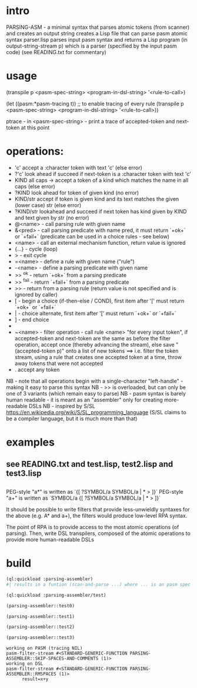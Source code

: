 * intro
  PARSING-ASM - a minimal syntax that parses atomic tokens (from scanner) and creates an output string
  creates a Lisp file that can parse pasm atomic syntax
  parser.lisp parses input pasm syntax and returns a Lisp program (in output-string-stream p) which
    is a parser (specified by the input pasm code)
  (see READING.txt for commentary)
* usage
  (transpile p <pasm-spec-string> <program-in-dsl-string> '<rule-to-call>)

  (let ((pasm:*pasm-tracing t)) ;; to enable tracing of every rule
    (transpile p <pasm-spec-string> <program-in-dsl-string> '<rule-to-call>))

  ptrace - in <pasm-spec-string> - print a trace of accepted-token and next-token at this point

* operations:
  - 'c' accept a :character token with text 'c' (else error)
  - ?'c' look ahead if succeed if next-token is a :character token with text 'c'
  - KIND all caps -> accept a token of a kind which matches the name in all caps (else error)
  - ?KIND look ahead for token of given kind (no error)
  - KIND/str accept if token is given kind and its text matches the given (lower case) str (else error)
  - ?KIND/str lookahead and succeed if next token has kind given by KIND and text given by str (no error)
  - @<name> - call parsing rule with given name
  - &<pred> - call parsing predicate with name pred, it must return `+ok+` or `+fail+` (predicate can be used in a choice rules - see below)
  - <name>  - call an external mechanism function, return value is ignored
  - {...} - cycle (loop)
  - >     - exit cycle
  - =<name> - define a rule with given name ("rule")
  - -<name> - define a parsing predicate with given name
  - >> ^ok     - return `+ok+` from a parsing predicate
  - >> ^fail   - return `+fail+` from a parsing predicate
  - >>         - return from a parsing rule (return value is not specified and is ignored by caller)
  - [       - begin a choice (if-then-else / COND), first item after '[' must return `+ok+` or `+fail+`
  - |       - choice alternate, first item after '[' must return `+ok+` or `+fail+`
  - ]       - end choice
  - *       - always succeeds (usually used as "otherwise" choice alternate)
  - ~<name> - filter operation - call rule <name> "for every input token", if accepted-token and next-token are
              the same as before the filter operation, accept once (thereby advancing the stream), else
              save "(accepted-token p)" onto a list of new tokens
              ==> i.e. filter the token stream, using a rule that creates one accepted token at a time, throw away
               tokens that were not accepted
  - .  accept any token

  NB - note that all operations begin with a single-character "left-handle" - making it easy to parse this syntax
  NB - >> is overloaded, but can only be one of 3 variants (which remain easy to parse)
  NB - pasm syntax is barely human readable - it is meant as an "assembler" only for creating more-readable DSLs
  NB - inspired by S/SL https://en.wikipedia.org/wiki/S/SL_programming_language (S/SL claims to be a compiler language, but it is much more than that)
* examples
** see READING.txt and test.lisp, test2.lisp and test3.lisp
** 
   PEG-style "a*" is written as `{[ ?SYMBOL/a SYMBOL/a | * > ]}`
   PEG-style "a+" is written as `SYMBOL/a {[ ?SYMBOL/a SYMBOL/a | * > ]}`

   It should be possible to write filters that provide less-unwieldly syntaxes for the above (e.g. A* and a+),
     the filters would produce low-level RPA syntax.

   The point of RPA is to provide access to the most atomic operations (of parsing).  
     Then, write DSL transpilers, composed of the atomic operations to provide more human-readable DSLs
     
* build

#+name: lisp
#+begin_src lisp :results lisp
  (ql:quickload :parsing-assembler)
  #| results in a funtion (scan-and-parse ...) where ... is an pasm spec for a DSL |#
#+end_src

#+name: lisp
#+begin_src lisp
  (ql:quickload :parsing-assembler/test)
#+end_src

#+name: lisp
#+begin_src lisp :results output
  (parsing-assembler::test0)
#+end_src

#+name: lisp
#+begin_src lisp :results output
  (parsing-assembler::test1)
#+end_src
#+name: lisp
#+begin_src lisp :results output
  (parsing-assembler::test2)
#+end_src
#+name: lisp
#+begin_src lisp :results output
  (parsing-assembler::test3)
#+end_src

#+RESULTS: lisp
: working on PASM (tracing NIL)
: pasm-filter-stream #<STANDARD-GENERIC-FUNCTION PARSING-ASSEMBLER::SKIP-SPACES-AND-COMMENTS (1)>
: working on DSL
: pasm-filter-stream #<STANDARD-GENERIC-FUNCTION PARSING-ASSEMBLER::RMSPACES (1)>
:       result=x+y

